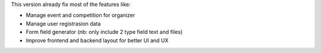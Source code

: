 This version already fix most of the features like:

- Manage event and competition for organizer
- Manage user registrasion data
- Form field generator (nb: only include 2 type field text and files)
- Improve frontend and backend layout for better UI and UX
